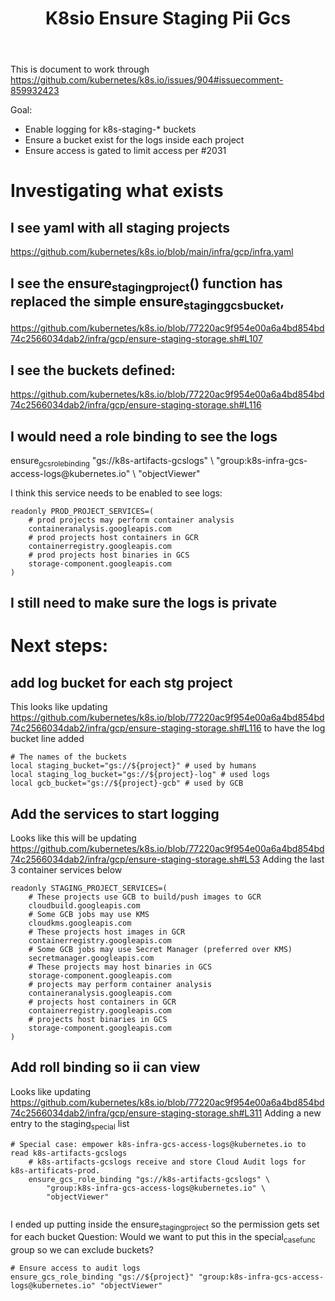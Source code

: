#+TITLE: K8sio Ensure Staging Pii Gcs
This is document to work through
https://github.com/kubernetes/k8s.io/issues/904#issuecomment-859932423

Goal:
- Enable logging for k8s-staging-* buckets
- Ensure a bucket exist for the logs inside each project
- Ensure access is gated to limit access per #2031

* Investigating what exists
** I see yaml with all staging projects
https://github.com/kubernetes/k8s.io/blob/main/infra/gcp/infra.yaml
** I see the ensure_staging_project() function has replaced the simple ensure_staging_gcs_bucket,
https://github.com/kubernetes/k8s.io/blob/77220ac9f954e00a6a4bd854bd74c2566034dab2/infra/gcp/ensure-staging-storage.sh#L107
** I see the buckets defined:
https://github.com/kubernetes/k8s.io/blob/77220ac9f954e00a6a4bd854bd74c2566034dab2/infra/gcp/ensure-staging-storage.sh#L116

** I would need a role binding to see the logs
# Special case: empower k8s-infra-gcs-access-logs@kubernetes.io to read k8s-artifacts-gcslogs
    # k8s-artifacts-gcslogs receive and store Cloud Audit logs for k8s-artificats-prod.
    ensure_gcs_role_binding "gs://k8s-artifacts-gcslogs" \
        "group:k8s-infra-gcs-access-logs@kubernetes.io" \
        "objectViewer"

I think this service needs to be enabled to see logs:
#+begin_example
readonly PROD_PROJECT_SERVICES=(
    # prod projects may perform container analysis
    containeranalysis.googleapis.com
    # prod projects host containers in GCR
    containerregistry.googleapis.com
    # prod projects host binaries in GCS
    storage-component.googleapis.com
)
#+end_example

** I still need to make sure the logs is private

* Next steps:
** add log bucket for each stg project
This looks like updating
https://github.com/kubernetes/k8s.io/blob/77220ac9f954e00a6a4bd854bd74c2566034dab2/infra/gcp/ensure-staging-storage.sh#L116
to have the log bucket line added
#+begin_example
    # The names of the buckets
    local staging_bucket="gs://${project}" # used by humans
    local staging_log_bucket="gs://${project}-log" # used logs
    local gcb_bucket="gs://${project}-gcb" # used by GCB
#+end_example

** Add the services to start logging
Looks like this will be updating
https://github.com/kubernetes/k8s.io/blob/77220ac9f954e00a6a4bd854bd74c2566034dab2/infra/gcp/ensure-staging-storage.sh#L53
Adding the last 3 container services below
#+begin_example
readonly STAGING_PROJECT_SERVICES=(
    # These projects use GCB to build/push images to GCR
    cloudbuild.googleapis.com
    # Some GCB jobs may use KMS
    cloudkms.googleapis.com
    # These projects host images in GCR
    containerregistry.googleapis.com
    # Some GCB jobs may use Secret Manager (preferred over KMS)
    secretmanager.googleapis.com
    # These projects may host binaries in GCS
    storage-component.googleapis.com
    # projects may perform container analysis
    containeranalysis.googleapis.com
    # projects host containers in GCR
    containerregistry.googleapis.com
    # projects host binaries in GCS
    storage-component.googleapis.com
)
#+end_example

** Add roll binding so ii can view
Looks like updating
https://github.com/kubernetes/k8s.io/blob/77220ac9f954e00a6a4bd854bd74c2566034dab2/infra/gcp/ensure-staging-storage.sh#L311
Adding a new entry to the staging_special list
#+begin_example
# Special case: empower k8s-infra-gcs-access-logs@kubernetes.io to read k8s-artifacts-gcslogs
    # k8s-artifacts-gcslogs receive and store Cloud Audit logs for k8s-artificats-prod.
    ensure_gcs_role_binding "gs://k8s-artifacts-gcslogs" \
        "group:k8s-infra-gcs-access-logs@kubernetes.io" \
        "objectViewer"

#+end_example
I ended up putting inside the ensure_staging_project so the permission gets set for each bucket
Question:
Would we want to put this in the special_case_func group so we can exclude buckets?
#+begin_example
    # Ensure access to audit logs
    ensure_gcs_role_binding "gs://${project}" "group:k8s-infra-gcs-access-logs@kubernetes.io" "objectViewer"
#+end_example
